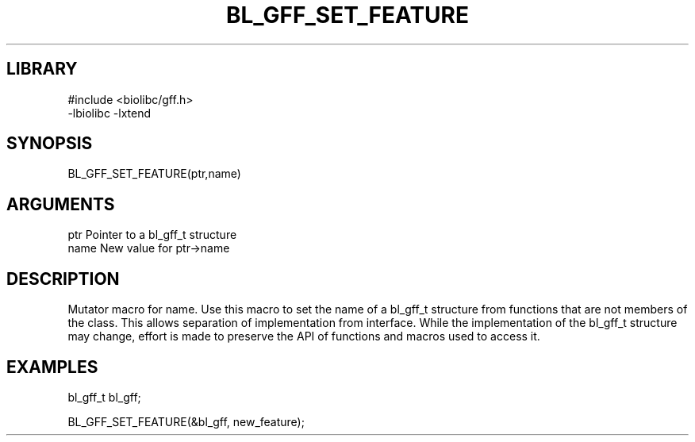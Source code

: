 \" Generated by /home/bacon/scripts/gen-get-set
.TH BL_GFF_SET_FEATURE 3

.SH LIBRARY
.nf
.na
#include <biolibc/gff.h>
-lbiolibc -lxtend
.ad
.fi

\" Convention:
\" Underline anything that is typed verbatim - commands, etc.
.SH SYNOPSIS
.PP
.nf 
.na
BL_GFF_SET_FEATURE(ptr,name)
.ad
.fi

.SH ARGUMENTS
.nf
.na
ptr              Pointer to a bl_gff_t structure
name             New value for ptr->name
.ad
.fi

.SH DESCRIPTION

Mutator macro for name.  Use this macro to set the name of
a bl_gff_t structure from functions that are not members of the class.
This allows separation of implementation from interface.  While the
implementation of the bl_gff_t structure may change, effort is made to
preserve the API of functions and macros used to access it.

.SH EXAMPLES

.nf
.na
bl_gff_t   bl_gff;

BL_GFF_SET_FEATURE(&bl_gff, new_feature);
.ad
.fi

